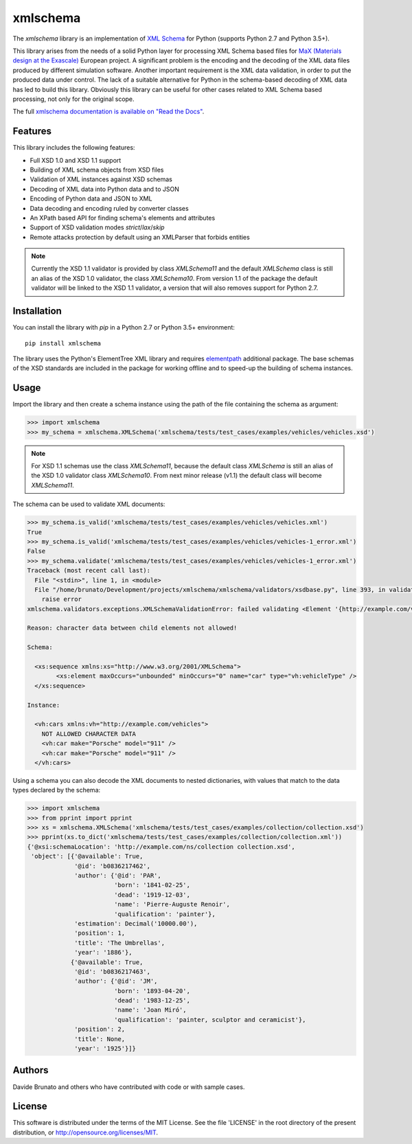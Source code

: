 *********
xmlschema
*********

.. xmlschema-introduction-start

The *xmlschema* library is an implementation of `XML Schema <http://www.w3.org/2001/XMLSchema>`_
for Python (supports Python 2.7 and Python 3.5+).

This library arises from the needs of a solid Python layer for processing XML
Schema based files for
`MaX (Materials design at the Exascale) <http://www.max-centre.eu>`_  European project.
A significant problem is the encoding and the decoding of the XML data files
produced by different simulation software.
Another important requirement is the XML data validation, in order to put the
produced data under control. The lack of a suitable alternative for Python in
the schema-based decoding of XML data has led to build this library. Obviously
this library can be useful for other cases related to XML Schema based processing,
not only for the original scope.

The full `xmlschema documentation is available on "Read the Docs" <http://xmlschema.readthedocs.io/en/latest/>`_.


Features
========

This library includes the following features:

* Full XSD 1.0 and XSD 1.1 support
* Building of XML schema objects from XSD files
* Validation of XML instances against XSD schemas
* Decoding of XML data into Python data and to JSON
* Encoding of Python data and JSON to XML
* Data decoding and encoding ruled by converter classes
* An XPath based API for finding schema's elements and attributes
* Support of XSD validation modes *strict*/*lax*/*skip*
* Remote attacks protection by default using an XMLParser that forbids entities

.. note::
    Currently the XSD 1.1 validator is provided by class `XMLSchema11` and
    the default `XMLSchema` class is still an alias of the XSD 1.0 validator,
    the class `XMLSchema10`. From version 1.1 of the package the default
    validator will be linked to the XSD 1.1 validator, a version that will also
    removes support for Python 2.7.


Installation
============

You can install the library with *pip* in a Python 2.7 or Python 3.5+ environment::

    pip install xmlschema

The library uses the Python's ElementTree XML library and requires
`elementpath <https://github.com/brunato/elementpath>`_ additional package.
The base schemas of the XSD standards are included in the package for working
offline and to speed-up the building of schema instances.

.. xmlschema-introduction-end


Usage
=====

Import the library and then create a schema instance using the path of
the file containing the schema as argument:

.. code-block:: pycon

    >>> import xmlschema
    >>> my_schema = xmlschema.XMLSchema('xmlschema/tests/test_cases/examples/vehicles/vehicles.xsd')

.. note::
    For XSD 1.1 schemas use the class `XMLSchema11`, because the default class
    `XMLSchema` is still an alias of the XSD 1.0 validator class `XMLSchema10`.
    From next minor release (v1.1) the default class will become `XMLSchema11`.

The schema can be used to validate XML documents:

.. code-block:: pycon

    >>> my_schema.is_valid('xmlschema/tests/test_cases/examples/vehicles/vehicles.xml')
    True
    >>> my_schema.is_valid('xmlschema/tests/test_cases/examples/vehicles/vehicles-1_error.xml')
    False
    >>> my_schema.validate('xmlschema/tests/test_cases/examples/vehicles/vehicles-1_error.xml')
    Traceback (most recent call last):
      File "<stdin>", line 1, in <module>
      File "/home/brunato/Development/projects/xmlschema/xmlschema/validators/xsdbase.py", line 393, in validate
        raise error
    xmlschema.validators.exceptions.XMLSchemaValidationError: failed validating <Element '{http://example.com/vehicles}cars' at 0x7f8032768458> with XsdGroup(model='sequence').

    Reason: character data between child elements not allowed!

    Schema:

      <xs:sequence xmlns:xs="http://www.w3.org/2001/XMLSchema">
            <xs:element maxOccurs="unbounded" minOccurs="0" name="car" type="vh:vehicleType" />
      </xs:sequence>

    Instance:

      <vh:cars xmlns:vh="http://example.com/vehicles">
        NOT ALLOWED CHARACTER DATA
        <vh:car make="Porsche" model="911" />
        <vh:car make="Porsche" model="911" />
      </vh:cars>

Using a schema you can also decode the XML documents to nested dictionaries, with
values that match to the data types declared by the schema:

.. code-block:: pycon

    >>> import xmlschema
    >>> from pprint import pprint
    >>> xs = xmlschema.XMLSchema('xmlschema/tests/test_cases/examples/collection/collection.xsd')
    >>> pprint(xs.to_dict('xmlschema/tests/test_cases/examples/collection/collection.xml'))
    {'@xsi:schemaLocation': 'http://example.com/ns/collection collection.xsd',
     'object': [{'@available': True,
                 '@id': 'b0836217462',
                 'author': {'@id': 'PAR',
                            'born': '1841-02-25',
                            'dead': '1919-12-03',
                            'name': 'Pierre-Auguste Renoir',
                            'qualification': 'painter'},
                 'estimation': Decimal('10000.00'),
                 'position': 1,
                 'title': 'The Umbrellas',
                 'year': '1886'},
                {'@available': True,
                 '@id': 'b0836217463',
                 'author': {'@id': 'JM',
                            'born': '1893-04-20',
                            'dead': '1983-12-25',
                            'name': 'Joan Miró',
                            'qualification': 'painter, sculptor and ceramicist'},
                 'position': 2,
                 'title': None,
                 'year': '1925'}]}


Authors
=======
Davide Brunato and others who have contributed with code or with sample cases.

License
=======
This software is distributed under the terms of the MIT License.
See the file 'LICENSE' in the root directory of the present
distribution, or http://opensource.org/licenses/MIT.
